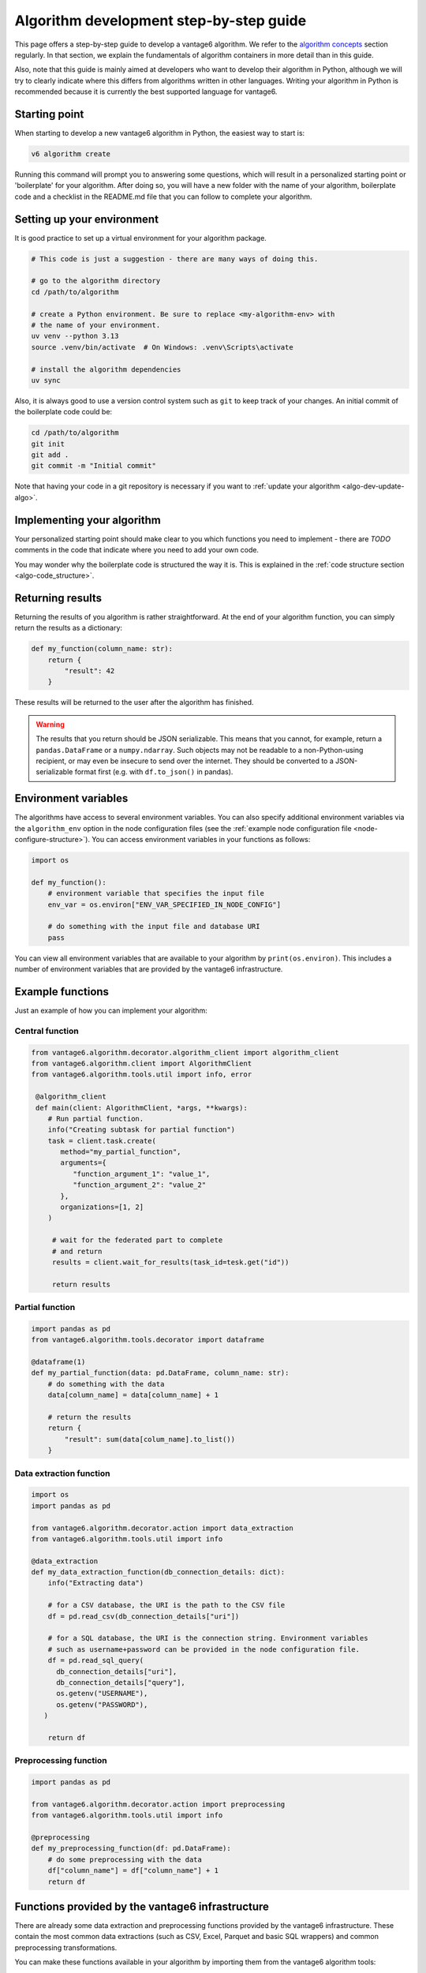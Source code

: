 .. _algo-dev-guide:

Algorithm development step-by-step guide
========================================

This page offers a step-by-step guide to develop a vantage6 algorithm.
We refer to the `algorithm concepts <algo-concepts>`_ section
regularly. In that section, we explain the fundamentals of algorithm containers
in more detail than in this guide.

Also, note that this guide is mainly aimed at developers who want to develop
their algorithm in Python, although we will try to clearly indicate where
this differs from algorithms written in other languages. Writing your algorithm in
Python is recommended because it is currently the best supported  language for vantage6.

.. _algo-dev-create-algorithm:

Starting point
--------------

When starting to develop a new vantage6 algorithm in Python, the easiest way to
start is:

.. code::

   v6 algorithm create

Running this command will prompt you to answering some questions, which will
result in a personalized starting point or 'boilerplate' for your algorithm.
After doing so, you will have a new folder with the name of your algorithm,
boilerplate code and a checklist in the README.md file that you can follow to
complete your algorithm.

Setting up your environment
---------------------------

It is good practice to set up a virtual environment for your algorithm
package.

.. code:: bash

   # This code is just a suggestion - there are many ways of doing this.

   # go to the algorithm directory
   cd /path/to/algorithm

   # create a Python environment. Be sure to replace <my-algorithm-env> with
   # the name of your environment.
   uv venv --python 3.13
   source .venv/bin/activate  # On Windows: .venv\Scripts\activate

   # install the algorithm dependencies
   uv sync

Also, it is always good to use a version control system such as ``git`` to
keep track of your changes. An initial commit of the boilerplate code could be:

.. code:: bash

   cd /path/to/algorithm
   git init
   git add .
   git commit -m "Initial commit"

Note that having your code in a git repository is necessary if you want to
:ref:`update your algorithm <algo-dev-update-algo>`.

Implementing your algorithm
---------------------------

Your personalized starting point should make clear to you which functions you need to
implement - there are `TODO` comments in the code that indicate where you need
to add your own code.

You may wonder why the boilerplate code is structured the way it is. This
is explained in the :ref:`code structure section <algo-code_structure>`.

Returning results
-----------------

Returning the results of you algorithm is rather straightforward. At the end
of your algorithm function, you can simply return the results as a dictionary:

.. code:: python

    def my_function(column_name: str):
        return {
            "result": 42
        }

These results will be returned to the user after the algorithm has finished.

.. warning::

    The results that you return should be JSON serializable. This means that
    you cannot, for example, return a ``pandas.DataFrame`` or a
    ``numpy.ndarray``. Such objects may not be readable to a non-Python-using
    recipient, or may even be insecure to send over the internet. They should
    be converted to a JSON-serializable format first (e.g. with ``df.to_json()`` in
    pandas).

.. _algo-env-vars:

Environment variables
---------------------

The algorithms have access to several environment variables. You can also
specify additional environment variables via the ``algorithm_env`` option
in the node configuration files (see the
:ref:`example node configuration file <node-configure-structure>`). You can access
environment variables in your functions as follows:

.. code:: python

   import os

   def my_function():
       # environment variable that specifies the input file
       env_var = os.environ["ENV_VAR_SPECIFIED_IN_NODE_CONFIG"]

       # do something with the input file and database URI
       pass

You can view all environment variables that are available to your algorithm by
``print(os.environ)``. This includes a number of environment variables that are
provided by the vantage6 infrastructure.

Example functions
-----------------

Just an example of how you can implement your algorithm:

Central function
~~~~~~~~~~~~~~~~

.. code:: python

  from vantage6.algorithm.decorator.algorithm_client import algorithm_client
  from vantage6.algorithm.client import AlgorithmClient
  from vantage6.algorithm.tools.util import info, error

   @algorithm_client
   def main(client: AlgorithmClient, *args, **kwargs):
      # Run partial function.
      info("Creating subtask for partial function")
      task = client.task.create(
         method="my_partial_function",
         arguments={
            "function_argument_1": "value_1",
            "function_argument_2": "value_2"
         },
         organizations=[1, 2]
      )

       # wait for the federated part to complete
       # and return
       results = client.wait_for_results(task_id=tesk.get("id"))

       return results

Partial function
~~~~~~~~~~~~~~~~

.. code:: python

   import pandas as pd
   from vantage6.algorithm.tools.decorator import dataframe

   @dataframe(1)
   def my_partial_function(data: pd.DataFrame, column_name: str):
       # do something with the data
       data[column_name] = data[column_name] + 1

       # return the results
       return {
           "result": sum(data[colum_name].to_list())
       }

Data extraction function
~~~~~~~~~~~~~~~~~~~~~~~~

.. code:: python

   import os
   import pandas as pd

   from vantage6.algorithm.decorator.action import data_extraction
   from vantage6.algorithm.tools.util import info

   @data_extraction
   def my_data_extraction_function(db_connection_details: dict):
       info("Extracting data")

       # for a CSV database, the URI is the path to the CSV file
       df = pd.read_csv(db_connection_details["uri"])

       # for a SQL database, the URI is the connection string. Environment variables
       # such as username+password can be provided in the node configuration file.
       df = pd.read_sql_query(
         db_connection_details["uri"],
         db_connection_details["query"],
         os.getenv("USERNAME"),
         os.getenv("PASSWORD"),
      )

       return df

Preprocessing function
~~~~~~~~~~~~~~~~~~~~~~

.. code:: python

   import pandas as pd

   from vantage6.algorithm.decorator.action import preprocessing
   from vantage6.algorithm.tools.util import info

   @preprocessing
   def my_preprocessing_function(df: pd.DataFrame):
       # do some preprocessing with the data
       df["column_name"] = df["column_name"] + 1
       return df

Functions provided by the vantage6 infrastructure
-------------------------------------------------

There are already some data extraction and preprocessing functions provided by the
vantage6 infrastructure. These contain the most common data extractions (such as
CSV, Excel, Parquet and basic SQL wrappers) and common preprocessing transformations.

You can make these functions available in your algorithm by importing them from the
vantage6 algorithm tools:

.. code:: python

   # in your algorithm's __init__.py file
   from vantage6.algorithm.data_extraction import *
   from vantage6.algorithm.preprocessing import *

.. note::

   As algorithm developer, you should keep in mind that error messages may contain
   sensitive information. In Python, we often see Pandas errors when manipulating data,
   for instance that a certain data value is not a valid date.

   To help you keep such sensitive information private, vantage6
   provides a decorator that can be used to handle pandas errors. This decorator will
   catch all pandas errors and return a generic error message. You can use this
   decorator by adding it to your algorithm function:

   .. code:: python

      from vantage6.algorithm.tools.error_handling import handle_pandas_errors

      @handle_pandas_errors
      def my_function(data: pd.DataFrame):
         return data

.. _mock-test-algo-dev:

Testing your algorithm
----------------------

It can be helpful to test your algorithm outside of a containerized environment using
the ``MockNetwork``. This may save time as it does not require you to set up a test
infrastructure with a vantage6 server and nodes, and allows you to test your algorithm
without building a Docker image every time. The algorithm boilerplate code comes with a
test file that you can use to test your algorithm using the ``MockNetwork`` - you can
of course extend that to add more or different tests.

The ``MockNetwork`` comes with a ``MockAlgorithmClient`` and a ``MockUserClient`` that
have the same interface as the ``AlgorithmClient`` and the ``UserClient``, so it should
be easy to switch between the two. The following example shows how to use the
``MockUserClient`` to test your algorithm:

.. code:: python

        from vantage6.mock.mock_network import MockNetwork
        network = MockNetwork(
            module_name="my_algorithm",
            datasets=[{"dataset_1": {"database": "mock_data.csv", "db_type": "csv"}}],
        )
        client = network.user_client
        client.dataframe.create(
            label="dataset_1", method="my_method", arguments={}
        )
        client.task.create(
            method="my_method",
            organizations=[0],
            arguments={
                "example_argument": 10
            },
            databases=[{"label": "dataset_1"}]
        )
        results = client.result.from_task(task.get("id"))
        print(results)

Or in case you do not want to test data extraction you can provide a pandas
DataFrame instead of a string for the database value:

.. code:: python

        import pandas as pd
        from vantage6.mock.mock_network import MockNetwork

        network = MockNetwork(
            module_name="my_algorithm",
            datasets=[{"dataset_1": pd.DataFrame({"column_1": [1, 2, 3]})}],
        )
        client = network.user_client
        client.task.create(
            method="my_method",
            organizations=[0],
            arguments={
                "example_argument": 10
            },
            databases=[{"label": "dataset_1"}]
        )
        results = client.result.from_task(task.get("id"))
        print(results)

Writing documentation
---------------------

It is important that you add documentation of your algorithm so that users
know how to use it. In principle, you may choose any format of documentation,
and you may choose to host it anywhere you like. However, in our experience it
works well to keep your documentation close to your code. We recommend using the
``readthedocs`` platform to host your documentation. A template for such documentation
can be generated when running the ``v6 algorithm create`` command.

Alternatively, you could use a ``README`` file - if the documentation is not too
extensive, e.g. the algorithm is onlyfor testing purposes, this may be sufficient.

Package & distribute
--------------------

The algorithm boilerplate comes with a ``Dockerfile`` that is a blueprint for
creating a Docker image of your algorithm. This Docker image is the package
that you will distribute to the nodes.

If you go to the folder containing your algorithm, you will also find the
Dockerfile there, immediately at the top directory. You can then build the
project as follows:

.. code:: bash

   docker build -t repo/image:tag .

The ``-t`` indicated the name of your image. This name is also used as
reference where the image is located on the internet. Once the Docker image is
created it needs to be uploaded to a registry so that nodes can retrieve it,
which you can do by pushing the image:

.. code:: bash

   docker push repo/image:tag

Here are a few examples of how to build and upload your image:

.. code:: bash

    # Build and upload to Docker Hub. Replace <my-user-name> with your Docker
    # Hub username and make sure you are logged in with ``docker login``.
    docker build -t my-user-name/algorithm-example:latest .
    docker push my-user-name/algorithm-example:latest

    # Build and upload to private registry. Here you don't need to provide
    # a username but you should write out the full image URL. Also, again you
    # need to be logged in with ``docker login``.
    docker build -t harbor2.vantage6.ai/PROJECT/algorithm-example:latest .
    docker push harbor2.vantage6.ai/PROJECT/algorithm-example:latest

Now that your algorithm has been uploaded it is available for nodes to retrieve
when they need it.

Calling your algorithm from vantage6
------------------------------------

If you want to test your algorithm in the context of vantage6, you should
set up a vantage6 infrastructure. To do that quickly, you can use the ``v6 sandbox new``
command, which will create a sandbox environment with a server, several nodes and an
algorithm store. Once you have a vantage6 sandbox running, you can create a task for
your algorithm. You can do this either via the :ref:`UI <ui>` or via the
:ref:`Python client <pyclient-create-task>`.

It is also possible to test your algorithm by running a test script on a local
vantage6 :ref:`dev network <create-dev-network>`. This can be done by running
the following CLI command:

.. code:: bash

   v6 test client-script --create-dev-network

This will create a dev network and run the test script included in the repository on the
latest version of the vantage6 infrastructure.
To let the script run the algorithm, the arguments needed by the task should be added to
``algo_test_arguments.py``

A custom test script can be used by running:

.. code:: bash

   v6 test client-script --create-dev-network --script path/to/test_script.py

In this case, the script should contain the code to run and test the algorithm, and return the
execution result. For example, to test the average algorithm, the script could look like this:

.. code:: python

    from vantage6.client import Client
    from vantage6.common.globals import Ports

    def run_test():
        # Create a client and authenticate
        client = Client(
            server_url="http://localhost:7601/server", auth_url="http://localhost:8080"
        )
        client.authenticate()

        # create the task
        task = client.task.create(
            collaboration=1,
            organizations=[1],
            name="test_average_task",
            image="harbor2.vantage6.ai/demo/average",
            description="",
            method="central_average",
            arguments={"column_name": "Age"},
            databases=[{"label": "olympic_athletes"}],
        )

        # wait for the task to complete
        task_result = client.wait_for_results(task["id"])

        # verify the result
        assert task_result.get("data")[0].get("result") == '{"average": 27.613448844884488}'

    if __name__ == "__main__":
        run_test()

Another option to test the algorithm without writing a script, is to pass the arguments
directly to the command:

.. code:: bash

   v6 test client-script --task-arguments "{ 'collaboration': 1, 'organizations': [1], 'name': 'task_name', 'image': 'my_image', 'description': '', 'method': 'my_method', 'arguments': {'column_name': 'my_column'}, 'databases': [{'label': 'db_label'}]}"

After running, the network will be stopped and removed unless you specify otherwise by setting
``--keep true`` in the command.

If a dataset different from the default ones is needed, it can be included in the
dev network by specifying the label and the path to the dataset in the ``--add-dataset``
argument of the command:

.. code:: bash

   v6 test client-script --script /path/to/test_script.py --create-dev-network --add-dataset my_label /path/to/dataset

If a dev network configuration exists, but the network is not running, it is possible
to start the existing network configuration and run the test script on it:

.. code:: bash

   v6 test client-script --script /path/to/test_script.py --start-dev-network --name my_network

If a the ``--start-dev-network`` and the ``--create-dev-network`` arguments are not specified,
the test script will be executed on the running dev network, if active.



.. _algo-dev-update-algo:

Updating your algorithm
-----------------------

At some point, there may be changes in the vantage6 infrastructure that require
you to update your algorithm. Such changes are made available via
the ``v6 algorithm update`` command. This command will update your algorithm
to the latest version of the vantage6 infrastructure.

You can also use the ``v6 algorithm update`` command to update your algorithm
if you want to modify your answers to the questionnaire. In that case, you
should be sure to commit the changes in ``git`` before running the command.
